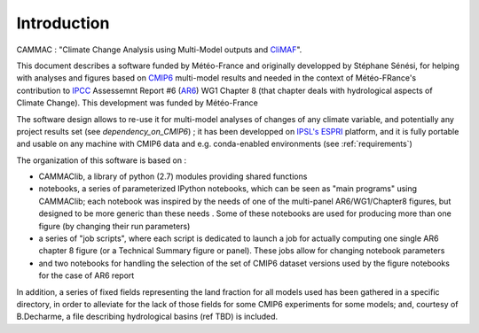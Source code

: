 Introduction
------------
CAMMAC : "Climate Change Analysis using Multi-Model outputs and `CliMAF <https://climaf.readthedocs.io>`_".

This document describes a software funded by Météo-France and originally developped by Stéphane
Sénési, for helping with analyses and figures based
on `CMIP6 <https://www.wcrp-climate.org/wgcm-cmip/wgcm-cmip6>`_
multi-model results and needed in the context of Météo-FRance's
contribution to `IPCC <https://www.ipcc.ch/>`_ Assessemnt Report #6
(`AR6 <https://www.ipcc.ch/assessment-report/ar6/>`_) WG1 Chapter 8
(that chapter deals with hydrological aspects of Climate Change). This
development was funded by Météo-France

The software design allows to re-use it for
multi-model analyses of changes of any climate variable, and
potentially any project results set (see `dependency_on_CMIP6`) ; it
has been developped on `IPSL's <https://www.ipsl.fr/>`_ `ESPRI
<https://en.aeris-data.fr/espri/>`_ platform, and it is fully portable
and usable on any machine with CMIP6 data and e.g. conda-enabled
environments (see :ref:`requirements`)

The organization of this software is based on :

- CAMMAClib, a library of python (2.7) modules providing shared functions

- notebooks, a series of parameterized IPython notebooks, which can be
  seen as "main programs" using CAMMAClib; each notebook was inspired by
  the needs of one of the multi-panel AR6/WG1/Chapter8 figures, but
  designed to be more generic than these needs . Some of these
  notebooks are used for producing more than one figure (by changing
  their run parameters)

- a series of "job scripts", where each script is dedicated to launch
  a job for actually computing one single AR6 chapter 8 figure (or a
  Technical Summary figure or panel). These jobs allow for changing
  notebook parameters

- and two notebooks for handling the selection of the set of CMIP6
  dataset versions used by the figure notebooks for the case of AR6 report

In addition, a series of fixed fields representing the land fraction
for all models used has been gathered in a specific directory, in
order to alleviate for the lack of those fields for some CMIP6
experiments for some models; and, courtesy of B.Decharme, a file
describing hydrological basins (ref TBD) is included.

